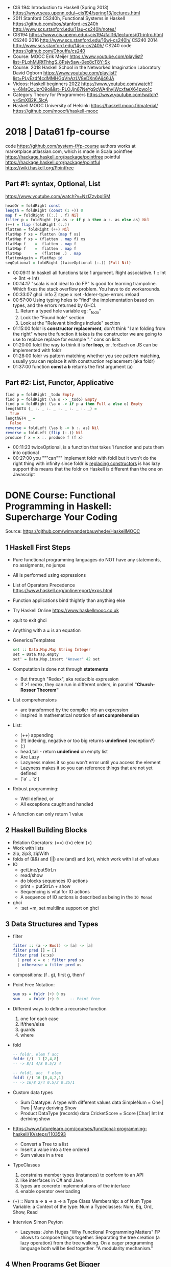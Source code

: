 - CIS 194: Introduction to Haskell (Spring 2013)
  https://www.seas.upenn.edu/~cis194/spring13/lectures.html
- 2011
  Stanford CS240h, Functional Systems in Haskell
  https://github.com/bos/stanford-cs240h
  http://www.scs.stanford.edu/11au-cs240h/notes/
- CIS194 https://www.cis.upenn.edu/~cis194/fall16/lectures/01-intro.html
  CS240 2016 http://www.scs.stanford.edu/16wi-cs240h/
  CS240 2014 http://www.scs.stanford.edu/14sp-cs240h/
  CS240 code https://github.com/Chouffe/cs240
- Course: MOOC Erik Meijer https://www.youtube.com/playlist?list=PLphMJRtThhgS_8Psjv5aw-0ex8cT8Y-Sk
- Course: 2018 Haskell School in the Networked Imagination Laboratory
  David Ogborn
  https://www.youtube.com/playlist?list=PLyEzdf4cdMMHGqVnAzLV8eDXn6Ajj46JA
- Videos: Haskell beginners 2022 https://www.youtube.com/watch?v=6MsQcUprO9o&list=PLOJjn67NeYg9cWA4hyIWcxfaeX64pwo1c
- Category Theory for Programmers https://www.youtube.com/watch?v=SmXB2K_5lcA
- Haskell MOOC University of Helsinki
  https://haskell.mooc.fi/material/
  https://github.com/moocfi/haskell-mooc
* 2018 | Data61 fp-course
code https://github.com/system-f/fp-course
authors works at marketplace.atlassian.com, which is made in Scala
pointfree https://hackage.haskell.org/package/pointfree
pointful https://hackage.haskell.org/package/pointful
https://wiki.haskell.org/Pointfree
** Part #1: syntax, Optional, List
https://www.youtube.com/watch?v=NzIZzvbplSM
#+begin_src haskell
  headOr = foldRight const
  length = foldRight (const (1 +)) 0
  map f = foldRight ((:.) . f) Nil
  filter p = foldRight (\a as -> if p a then a :. as else as) Nil
  (++) = flip (foldRight (:.))
  flatten = foldRight (++) Nil
  flatMap f xs = flatten (map f xs)
  flatMap f xs = (flatten . map f) xs
  flatMap f    =  flatten . map f
  flatMap f    =  flatten . map f
  flatMap      =  (flatten .) . map
  flattenAgain = flatMap id
  seqOptional = foldRight (twiceOptional (:.)) (Full Nil)
#+end_src
- 00:09:11 In haskell all functions take 1 argument.
  Right associative.
  f :: Int -> (Int -> Int)
- 00:14:17 "scala is not ideal to do FP"
  Is good for learning trampoline. Which fixes the stack overflow problem.
  You have to do workarounds.
- 00:33:07 ghci
  :info Z
  :type x
  :set -fderer-type-errors
  :reload
- 00:57:00
  Using typing holes to "find" the implementation based on types, and the errors returned by GHCI.
  1) Return a typed hole variable eg: "_todo"
  2) Look the "Found hole" section
  3) Look at the "Relevant bindings include" section
- 01:15:00 foldr
  is *constructor replacement*, don't think "I am folding from the right"
  where the function it takes is the constructor we are going to use to replace
  replace for example ":" cons on lists
- 01:20:00 foldl
  the way to think it is *for loop*, or .forEach on JS
   can be implemented with foldr
- 01:28:00 foldr vs pattern matching
  whether you see pattern matching,
  usually you can replace it with construction replacement
  (aka foldr)
- 01:37:00 function *const a b* returns the first argument (a)
** Part #2: List, Functor, Applicative
#+begin_src haskell
  find p = foldRight _todo Empty
  find p = foldRight (\a o -> _todo) Empty
  find p = foldRight (\a o -> if p a then Full a else o) Empty
  lengthGT4 (_ :. _ :. _ :. _ :. _ :. _) =
    True
  lengthGT4 _ =
    False
  reverse = foldLeft (\as b -> b :. as) Nil
  reverse = foldLeft (flip (:.)) Nil
  produce f x = x :. produce f (f x)
#+end_src
- 00:11:23 twiceOptional, is a function that takes 1 function and puts them into optional
- 00:27:00 you """can""" implement foldr with foldl but it won't do the right thing with infinity
  since foldr is _replacing constructors_ is has lazy support
  this means that the foldr on Haskell is different than the one on Javascript
* DONE Course: Functional Programming in Haskell: Supercharge Your Coding
Source: https://github.com/wimvanderbauwhede/HaskellMOOC
** 1 Haskell First Steps
- Pure functional programming languages do NOT have any statements,
  no assigments, no jumps
- All is performed using expressions
- List of Operators Precedence
  https://www.haskell.org/onlinereport/exps.html
- Function applications bind thightly than anything else
- Try Haskell Online
  https://www.haskellmooc.co.uk
- :quit
  to exit ghci
- Anything with a *=* is an equation
- Generics/Templates
  #+begin_src haskell
  set :: Data.Map.Map String Integer
  set = Data.Map.empty
  set' = Data.Map.insert "Answer" 42 set
  #+end_src
- Computation is done not through *statements*
  - But through "Redex", aka reducible expression
  - If >1 redex, they can run in different orders, in parallel
    *"Church-Rosser Theorem"*
- List comprehensions
  - are transformed by the compiler into an expression
  - inspired in mathematical notation of *set comprehension*
- List:
  - (++) appending
  - (!!) indexing, negative or too big returns *undefined* (exception?)
  - (:)
  - head,tail - return *undefined* on empty list
  - Are Lazy
  - Lazyness makes it so you won't error until you access the element
  - Lazyness makes it so you can reference things that are not yet defined
  - ['a' .. 'z']
- Robust programming:
  - Well defined, or
  - All exceptions caught and handled
- A function can only return 1 value
** 2 Haskell Building Blocks
- Relation Operators:
  (==) (/=) elem (>)
- Work with lists
- zip, zip3, zipWith
- folds of (&&) and (||) are (and) and (or), which work with list of values
- IO
  - getLine/putStrLn
  - read/show
  - do blocks sequences IO actions
  - print = putStrLn + show
  - Sequencing is vital for IO actions
  - A sequence of IO actions is described as being in the ~IO Monad~
- ghci
  - :set +m, set multiline support on ghci
** 3 Data Structures and Types
- filter
   #+begin_src haskell
filter :: (a -> Bool) -> [a] -> [a]
filter pred [] = []
filter pred (x:xs)
  | pred x = x : filter pred xs
  | otherwise = filter pred xs
   #+end_src
- compositions: (f . g), first g, then f
- Point Free Notation:
  #+begin_src haskell
sum xs = foldr (+) 0 xs
sum    = foldr (+) 0     -- Point free
  #+end_src
- Different ways to define a recursive function
  1) one for each case
  2) if/then/else
  3) guards
  4) where
- fold
  #+begin_src haskell
-- foldr, elem f acc
foldr (/)  1 [2,4,8]
-- -> 8/1 4/8 0.5/2 4

-- foldl, acc  f elem
foldl (/) 16 [8,4,2,1]
-- -> 16/8 2/4 0.5/2 0.25/1
  #+end_src
- Custom data types
  - Sum Datatype: A type with different values
    data SimpleNum = One | Two | Many deriving Show
  - Product DataType (records)
    data CricketScore = Score [Char] Int Int deriving show
- https://www.futurelearn.com/courses/functional-programming-haskell/10/steps/1103593
  - Convert a Tree to a list
  - Insert a value into a tree ordered
  - Sum values in a tree
- TypeClasses
  1) constrains member types (instances) to conform to an API
  2) like interfaces in C# and Java
  3) types are concrete implementations of the interface
  4) enable operator overloading
- (+) :: Num a => a -> a -> a
  Type Class Membership: a of Num
  Type Variable: a
  Context of the type: Num a
  Typeclasses: Num, Eq, Ord, Show, Read
- Interview Simon Peyton
  - Lazyness: John Huges "Why Functional Programming Matters"
    FP allows to compose things together.
    Separating the tree creation (a lazy operation) from the tree walking.
    On a eager programming language both will be tied together.
    "A modularity mechanism."
** 4 When Programs Get Bigger
- Like python, whitespace is important in Haskell, in *let* expressions anyway
- *where/let* differences
  #+begin_src haskell
  let x = numeral ++ " minister"  where numeral = "prime" in x
  let x = numeral ++ " minister"
        where numeral = "prime"
  in x
  #+end_src
  1) let, is an expression, and can be used anywhere an expression is allowed
  2) where, is NOT an expression, can only be used to provide local variables to a top level equation
     otherwise, is the catch-all of where
- *case X of*, selects based on the form of the X value
  _ is the catch-all
- *if*, expressions are syntactic sugar that gets converted into case (?
- Maybe, like Option
  Nothing, like None
  Just, like Some
- *fmap*, allows a function to be called on something inside a Maybe
*** Parsing text using high-order functions
  https://www.futurelearn.com/courses/functional-programming-haskell/10/steps/1103599
  https://wiki.haskell.org/Parsec
  - Approaches to parsing
    |                   | reusability | for type of input |
    |-------------------+-------------+-------------------|
    | impose a format   |             | no                |
    | hand              | no          | no                |
    | regex             | no          | very simple       |
    | parser combinator |             | medium            |
    | parser generator* |             | heavy             |
    |-------------------+-------------+-------------------|
    * yacc/bison/antlr/happy
  - Haskell used *monads* to structure computations
  - A computation done in *monad* returns a monadic type
    In ~IO String~, we say that, "String returns inside the monad"
  - Anatomy of a basic parser:
    - All Parser Combinators are functions that return functions
    - The returned functions operates on a string
    - Take no argument or 1 string for parametrization
  - Anatomy of a parser combinator: <|>, parens
    - take other parsers as input
    - <|> is for try if any of the parser work
    - use <|> with try to do not consume on failed
  - >> can be used to shorted the *do* notation
  - builExpressionParser, Parsec helper for expression parsing
  - <?>, helper to define a custom error message
*** QuickCheck
- Property checking
- "Testing can only show the presence of bugs, not his absense"
  Edsger Dijkstra
#+begin_src shell
> import Test.QuickCheck
> -- Or verboseCheck
> quickCheck ((\n -> (\s -> ((decipher n (cipher n s)) == s)))
            :: Int -> [Char] -> Bool)
*** Failed! Falsifiable (after 6 tests and 4 shrinks):
1
"z"
#+end_src
** 5 Hardcore Haskell
- Interview
  Video: 2013 Codemania 2013: Katie Miller on Monads
  https://www.youtube.com/watch?v=MlZCiiKGbb0
  http://monads.codemiller.com/#/
- Use Cases
  Facebook: https://code.facebook.com/posts/745068642270222/fighting-spam-with-haskell/
  Galois: https://www.scribd.com/document/45049621/Building-a-business-with-Haskell-Case-Studies-Cryptol-HaLVM-and-Copilot
  NYT: https://www.infoq.com/presentations/haskell-newsroom-nyt/
  http://cufp.org/2014/maxime-ransan-adopting-functional-programming-with-ocaml-at-bloomberg-lp.html
- IO ()
  used to say that a function returns "no value", but causes an effect
- Type inference, starts from "a -> b -> c", then adds constraints to figure out the type
  http://dev.stephendiehl.com/fun/006_hindley_milner.html
  https://en.wikipedia.org/wiki/Unification_(computer_science)#Application:_type_inference
*** Lazyness
- Parameters of functions are not evaluated until are used in the body of the function
  - They are not evaluated if not used
  - Also applies if for example, we need a length of a list, but not the content of the list
- Infinite Data Structures
  > let ones = 1 : ones
  > repeat '1'
  > [1..]
- Example: Fibonnaci
  > let fibs = 1:1:(zipWith (+) fibs (tail fibs))
- Example: Prime numbers
  #+begin_src haskell
properfactors x = filter (\y -> (x `mod` y == 0)) [2..(x-1)]
numproperfactors x = length (properfactors x)
primes = filter (\x -> (numproperfactors)) [2..]
  #+end_src
*** Types
- Anonymouse expressions: without them haskell it would look like assembly
  (-b) + sqrt (b^2 - 4*a*c)
- Monomorphic and Polymorphic functions
- Currying
  - We can restrict functions to have just one argument and not lose expresiveness against functions that take any number of args
- Typeclasses
  - Example: the typeclass Num, is a set of types for which (+) is defined
  - Ad-Hoc vs Parametric Polymorphism
** 6 Think Like A Functional Programmer
*** Typeclasses
  https://www.futurelearn.com/courses/functional-programming-haskell/10/steps/1103626
  1) Definying the data types
     #+begin_src haskell
 data Bright = Blue | Red deriving (Read,Show)
 data Pastel = Turquoise | Tan deriving (Read,Show)
     #+end_src
  2) Definying a new typeclass, for any type color there are 2 functions (dark, lighten)
     #+begin_src haskell
 class Color a where
   dark :: a -> Bool
   lighten :: a -> a
     #+end_src
  3) Instancing
     #+begin_src haskell
 instance Color Bright where
   dark = darkBright
   lighten = lightenBright

 instance Color Pastel where
   dark = darkPasterl
   lighten = lightenPaster
     #+end_src
- Predefined Typeclasses https://www.haskell.org/onlinereport/basic.html
- Implementing Show
  #+begin_src haskell
data Foo = Bar | Baz

instance Show Foo where
  show Bar = "this is bar"
  show Baz = "this is baz"
  #+end_src
*** Lambda
- Code -> System F -> Machine Language
- Conversions:
  1) Alpha
  2) Betha
  3) Eta Conversion:
     - f is equivalent to (\x -> f x)
     - (*3) is equivalent to (\x -> (*3) x)
     - Also to "factor out" trailing common arguments
*** TODO There are only functions
https://www.futurelearn.com/courses/functional-programming-haskell/10/steps/1103634
- Variables and *let* expressions are just syntactic sugar for lambda expressions
- Tuples are syntactic sugar for function application
  tp = (1,2)
  tp = mkTup 1 2
- ...
*** Monads
- "Monads allow sequencing of function calls via the type system"
  aka allow computation to be chained together
  aka a computation patter
- =do=, can work with monads IO and Maybe, propagating Maybe errors
- Introduction to Monad Theory https://www.futurelearn.com/courses/functional-programming-haskell/10/steps/1103629
  - Describe steps, are abstract, structure program, safely implement actions
  - Building Blocks
    1) Type Construct, for a type of a computation result
    2) A Function, from value to computation that will return the result
    3) A Function (>>=), from 2 computations and produces the result of applying each in sequence
**** Monad Typeclass
    #+begin_src haskell
class Monad m where
  return ::   a -> m a
  (>>=)  :: m a -> (a -> m b) -> m b
  (>>)   :: m a -> m b -> m b
  fail   :: String -> m a
    #+end_src
  - (>>=) "Bind"s the value of the prev computation (>>) "Then" does not
  - =fail= is usually not used directly, pretend is not there
  - 3 Monadic Laws
    | Law         |                 | = |                         |
    |-------------+-----------------+---+-------------------------|
    | right unit  | m >>= return    |   | m                       |
    | left unit   | return x >>= f  |   | f x                     |
    | associative | (m >>= f) >>= g |   | m >>= (\x -> f x >>= g) |
  - do rules
    #+begin_src haskell
    do { x }  -- >  x
    do {x ; <xs> }  -- >  x >> do { <xs> }
    do { a <- x ; <xs> }  -- >  x >>= \a -> do { <xs> }
    do { let <declarations> ; xs } -- >
    let <declarations> in do { xs }
    #+end_src
**** Maybe Monad
#+begin_src haskell
-- 1)
data Maybe a = Just a | Nothing
instance Monad Maybe where
  return         = Just    -- 2)?
  Nothing  >>= f = Nothing
  (Just x) >>= f = f x     -- 3)?
  fail _         = Nothing
#+end_src
- MonadPlus
#+begin_src haskell
instance MonadPlus Maybe where
  mzero             = Nothing
  Nothing `mplus` x = x
  m `mplus` _       = x
#+end_src
- ghci > 7.10 needs more https://gitlab.haskell.org/ghc/ghc/-/wikis/migration/7.10
**** Other monad tutorials
- https://www.lambdacat.com/the-midnight-monad-a-journey-to-enlightenment/
- https://adit.io/posts/2013-04-17-functors,_applicatives,_and_monads_in_pictures.html
- https://en.wikibooks.org/wiki/Haskell/Understanding_monads
- http://blog.sigfpe.com/2006/08/you-could-have-invented-monads-and.html
- https://web.archive.org/web/20081206204420/http://www.loria.fr/~kow/monads/index.html
- https://blog.plover.com/prog/burritos.html
  https://byorgey.wordpress.com/2009/01/12/abstraction-intuition-and-the-monad-tutorial-fallacy/
  https://chrisdone.com/posts/monads-are-burritos/
* Course: Packt - Learning Haskell Programming
- stack new words
  stack ghci
  stack build
  stack exec words-exe
  stack test
  stack ghc -- -dynamic test.hs
- Testing
  #+begin_src haskell
import Test.Hspec
main :: IO ()
main = hspec $ do
  describe "how to write a test" $ do
    it "should be able to run tests" $ do
      someFunc `Shouldbe` "someFunc"
  #+end_src
- ~/.stack/config.yml
- words.cabal
  - ghc-options
  - executable name
  - build-depends
- Functions that take 2 arguments, of the same type, can be used as operators with ``
- Function definition, Point-free style
  #+begin_src haskell
add a b = a + b
add a b = (+) a b
add a   = (+) a
add     = (+)
#+end_src
- List monad
  #+begin_src haskell
import Control.Monad (guard)
mapped = do
  i <- [0..9]
  return (i * 2)
filtered = do
  i <- [0..]
  guard (div2 i)
coords2 = do
  row <- [0..7]
  return $ do
    col <- [0..7]
    return (row,col)
#+end_src
- List comprehension
  #+begin_src haskell
coords3 = [ [ (row,col)| col <- [0..7] ] | row <- [0..7] ]
#+end_src
- zipWith
  #+begin_src haskell
cols = repeat [0..]
rows = map repeat [0..]
repeat8 = take 8 . repeat
cols8 = repeat8 [0..7]
rows8 = map repeat8 [0..7]
coords4 = zipWith zip rows8 cols8
      #+end_src
- (map . map)
- (zipWith . zipWith)
* TODO 2016 | Haskell | Bartosz Milewski
  playlist: https://www.youtube.com/playlist?list=PL0pwx9zqJ9IamHxRXTf34dC3JeQ2oYmfJ
** DONE 1-1 => Why Haskell? https://www.youtube.com/watch?v=N6sOMGYsvFA
- "Web programming is horrible-cheap imitation of programming"
- Course based on "Parallel and concurrent programming" Oreilly book
- Based on math, Lambda Calculus
- Lists are the core DS while in other langs would be an array
- There are different "languages"/syntax in haskell
  - do
  - functions
  - types
  - constructs
- Pure Functions
  1) Equational Reasoning: Let us reason about programs, *you can inline them*
  2) Concurrent Programming: Reproducible
** DONE 1-2 => Functions https://www.youtube.com/watch?v=ybba5tcOeEY
- usually *show* produces a string that can be parsec back by *read*
- haskell keeps the more reocurring thing simple
  - in morse code (? the letter "e" is just a dot
- ~function application~ has the strongest binding
  7 - f x y z - 1
- there are no variables in haskell, they are *nonary* functions
- #+NAME: main.hs
  #+begin_src haskell
--sqDist :: Num a => a -> a -> a
sqDist :: Double -> Double -> Double
sqDist x y = x^2 + y^2

main = print (sqDist 3 4)
#+end_src
- load file
  #+begin_src haskell
> :l main.hs
> main
25
> :t sqDist
sqDist :: Num a => a -> a -> a -- the "type language"
#+end_src
- there are things that are NOT expressable in haskell,
  that are left to the user (ex: axioms)
- main :: IO ()
  print :: Show a => a -> IO ()
  putStrLn :: String -> IO ()
- ghci commands
  #+begin_src
  :l FILENAME
  :r reload
  :t expand type
  :i info
  :q quit
  #+end_src
- Num is a ~typeclass~, a class of types, Double is type
- IO is a type constructor
- () is a type constructor for unit type
** DONE 2-1 => More Functions
- code
  #+begin_src haskell
sq x = x * x -- replacing parens
sqDist (x,y) = x^2 + y ^2
main = print $ sqDist (3,4)
-- sq - 1 -- means substract 1 from sq

main = print $ sq $ 2 + 3
main = print $ sq (2 + 3)
main = print $ sq 2+3 -- NOT the same

dist pt = sqrt $ sqDist pt -- Partial Application in Function composition
dist = sqrt . sqDist -- Point free notation + composition
  #+end_src
- on tuples: fst, snd
- There are 10 levels of precedence, space has 10
  - lowest possible binding is $
  - spaces kind of does't matter at times, precedence does
- (.) ~function composition~
  - very high precedence
  - sq . sqDist -- reads "sq after sqDist"
  - the opposite direction than "|>" in fsharp
- the definition of a function is with a -> b -> c because
  - ~partial application~ happens automatically
  - using a tuple as an argument, is not convenient for partial application
- polymorphic functions:
  1) parametric: same behaviour for all types
     "it can handle values uniformly without depending on their type. 
      Parametric polymorphism is a way to make a language more expressive
      while still maintaining full static type-safety."
      ex: map function
  2) adhoc: different behaviour, for different types of arguments
** DONE 2-2 => Product data types https://www.youtube.com/watch?v=a6IkhX1zgXI
- ELM isn't lazy evaluated
- partial application of an operator is called ~operator section~
  #+begin_src haskell
inc x = 1 + x
inc x = (+) 1 x  -- () changes infix to prefix operator
inc   = (+ 1)    -- "x" cancells out
#+end_src
- ~Void~
  1) is type with no elements
  2) an empty set
  3) no construct
- ~Unit~
  1) is type with one element
  2) is the "Singleton" Type denoted by "()"
  3) tuple of 0 elements
- Define a ~NEW type~ with:
  > data Unit = CONSTRUCTOR
              = U
  > data ()   = ()
    TYPE      = DATA
    CONSTRUCTOR CONSTRUCTOR
- Are different namespace for types and data constructors
- Every constructor is a function (capitalized for some reason).
- 20:00
  ~Cartesian product~ of types, since types are sets
  > data Product a b = P a b
  > :t P
  P :: a -> b -> Product a b
  - ~type constructor~ is Product, used in type declarations
  - ~data constructor~ is P, used in destructoring and constructing new type instance
- When you have >2 components, you are better using a ~record~ where fields are named
** DONE 3-1 => Laziness https://www.youtube.com/watch?v=jWrRs-l8C1U
:set -Wall
:set -fforce-recomp
:k <TYPE_CONSTRUCTOR>
:sprint value -- Prints the value without evaluating it
*** Kinds
- The Type Constructors have types and those types are called ~kinds~
- "In haskell we don't want to use many names,
  because they polute the namespace"
- ~*~ in type #kind language" means "any type"
  #+begin_src haskell
> :t (,) -- Data Constructor
(,) :: a -> b -> (a, b)
> :k (,) -- Type Constructor
(,) :: * -> * -> *
#+end_src
- "If you define a data type in Haskell you can promote it to a kind"
  Type Promotion
  https://downloads.haskell.org/~ghc/7.8.4/docs/html/users_guide/promotion.html
*** Lazyness (12:30)
- ML, In the book "Persistent Data Structures", he had to implement special extensions to ML to make it lazy.
- Haskell by default is lazy evaluated
- Haskell has ~polymorphic values~, so we need to type ":: Int" here
  #+begin_src haskell
  > let x = 1 + 2 :: Int
  > :sprint x
   x = _
  > x
   3
  > :sprint x
   x = 3
#+end_src
- We can force eager evaluation by using ~seq~,
  it "sequences" its arguments, it evaluates the 1st BEFORE evaluating the 2nd
  #+begin_src haskell
  > let x = 2 + 3 :: Int
  > let y = x + 1
  > print (seq y ())
   ()
  > :sprint y
   y = 6
#+end_src
- ~swap~, showing how is lazy. You would need to ~seq~ both x and z to compute the result.
  #+begin_src haskell
  > import Data.Tuple
  > let z = swap (x,x+1)
  > :sprint z
   z = _
#+end_src
** DONE 3-2 => Sum types https://www.youtube.com/watch?v=MagayXbH4oY
- In product types, we had projections
  In Sum types, we have injections
- Unlike product types, on ~sum types~ we can have *either* from a or b
  - In terms of sets is like a "discriminated union", aka "tagged union"
- "|" as in OR
- Example: Either
  Unlike Product Types, where we have a native type (the tuple) in haskell we don't have a native one.
  We have one defined in the stdlib.
  ~Either~ is used to return either an error or a valid output.
  "Used as a poor man's exception", exceptions are more complicated because they might have more types, here are just strings
  #+begin_src haskell
data Either a b = Left a | Right b

safeSqrt :: Either String Double -> Either String Double
safeSqrt (Left str) = Left str
safeSqrt (Right x) = if x < 0
                     then Left "Error"
                     else Right (sqrt x)

-- Alternative using case
safeSqrt sx =
    case sx of
        Left str -> Left str
        Right x -> if x < 0
                   then Left "Error"
                   else Right (sqrt x)
#+end_src
- Example: Bool
  What in other languages would be an "enumeration type" here is just another sum
  - data Bool = True | False
- Void and Unit
  #+begin_src haskell
data X a = X a | Y Void -- a + 0 = a, you can never use Y
type Y a = (a, ())      -- a * 1 = a, equivalent or isomorphic a = (a,())
type Z a = (a, Void)    -- a * 0 = 0, you can never create this type
#+end_src
** DONE 4-1 => Recursion https://www.youtube.com/watch?v=F-nAAIH4e2s
- A power series, translates into Algebraic Data Types as
  [ () | a | (a,a) | (a,a,a) |
  where | is sum
  aka a list
- -- l(a) = l + a . l(a)
  data List a = Nil | Cons a (List a)
- ~:~ Cons operator
- ~..~ range operator for lists
  [0..]         => PRINTSUNTILSTOP
  [0..4]        => [0,1,2,3,4]
,  take 4 [0..]  => [0,1,2,3]
- the code for a recursive *len* function gets converted by the compiler into a loop
** DONE 4-2 => Functors
- ~Induction~ in mathematics, recursive proofs
  ~Structural Induction~ when there is some kind of ordering, partial or not, example in list
- A ~Functor~ is sorta like a container of a's
  - (data) Has a shape
  - Has contents, values or can be a function
  - (type constructor) It has to be polimorphic on his type
  - (map) There has to be a way to modify uniformly the content of it
- A functor is a class of types
  #+begin_src haskell
-- Functor is the "class name"
-- f is a "type constructor"
-- fmod is a generalization of functors, a method of the functor
class Functor f where
  fmod :: (a -> b) -> f a -> f b
#+end_src
- Axioms
  1) Needs to be proven on each case for the container:
     fmap id = id
  2) It follows that: "Fusion Law"
     fmap g . fmap f = fmap (g . f)
*** Example: Binary tree definition
  #+begin_src haskell
data Tree a = Empty | Node (Tree a) a (Tree a)
instance Functor Tree where -- NOT "Tree a"
  --fmap = mapT
  fmap f Empty = Empty
  fmap f (Node l v r) = Node l (f v) r
  #+end_src
*** Example: ~Maybe~ is a functor
  #+begin_src haskell
data Maybe a = Nothing | Just a
mapm f Nothing  = Nothing
mapm f (Just x) = Just (f x)
    #+end_src
*** Example: Identity Functor, is also a monad, without side-effects
  #+begin_src haskell
data I a = I a
instance Functor I where
  fmap f (I x) = I (f x)
  #+end_src
*** Example: Function container
  #+begin_src haskell
-- e for environment
-- a is the free-variable
data Reader e a = Reader (e -> a)
instance Functor (Reader e) where
  fmap g (Reader f) = Reader (g . f)
  #+end_src
** DONE 5-1 => Monads
- Monads
  - They are not impure, they do not encapsulate side effects
  - They are useful when dealing with side effects, but they don't deal with it themselves
- "Kleisli arrows", side-effects solved by it
  a -> m b
  m :: * -> *
*** Example: a functor with state and his proof
  #+begin_src haskell
data State s a = State (s -> (a,s))

instance Functor (State s) where
  fmap g (State f) = State -- f'
    (\st -> let (a,st') = f st
                b       = g a
            in  (b,st'))
  -- g  is (a -> b)
  -- f  is (s -> (a,s))
  -- f' is (s -> (b,s))
  #+end_src
*** >=> "fish operator"
- A more general composition of functions, for "Kleisi arrows"
- Needed to represent a common boilerplate with less work
- Signature
  (.)   :: (b->  c) -> (a->  b) -> (a->  c)
  (>=>) :: (a->m b) -> (b->m c) -> (a->m c)
- Example:
  (a -> [b]) -> (b -> [c]) -> (a -> [c])
    #+begin_src haskell
f >=> g = \a -> let  bs = f a
                    css = fmap g bs
                in concat css
f >=> g = concat . fmap g . f -- Note: it has to be Functor
  #+end_src
*** MONAD is
The essence of monads is >=> and composition
  - a type constructor (m)
  - a fish operator (>=>)
  - and return
*** ~return~ The equivalent of the "id" function for the (.) operator
#+begin_src haskell
return :: a -> m a
return >=> f = f

f >=> return = f
(f >=> g) >=> h = f >=> (g >=> h) -- associativity
#+end_src
** DONE 5-2 => The Monad Class (continuations)
- Tetris, is how working with types in haskell is described
- (>>=) ~bind~, "just give me the result, don't give me the whole function"
  - is "easy" to define the *Kleisi Arrow* if you have the *bind*
  - similarly is easy define fmap with return and bind
*** Monad class
   #+begin_src haskell
class Monad m where
--class Functor m => Monad m where
--class Applicative => Monad m where
  return :: a -> m a
  (>>=)  :: m a -> (a->m b) -> m b
  --(>=>)  :: (a->m b) -> (b->m c) -> (a->m c)
  --join   :: m (m a) -> m a
#+end_src
*** Example: Either, proof that it is a Monad
  "Either is a better version of Mayber"
  #+begin_src haskell
instance Monad (Either s) where
  return x = Right x
  ea >>= k = case ea of -- k is a function, name from "continuation"
               Left  s -> Left s
               Right x -> k s
  #+end_src
*** Example: >>= using bind
  #+begin_src haskell
safeRecSqrt x = safeSqrt x >>=
  (\y -> if y == 0
         then Left "div by 0"
         else return (1/y))
  #+end_src
*** Example: >>= using bind, with do (hides the safe-effect)
  #+begin_src haskell
safeRecSqrt x = do
  y <- safeSqrt x -- implicit bind
  if y == 0
  then Left "div by 0"
  else return (1/y) -- always parens after return
  #+end_src
*** Example: >>= using bind, with do, without return but a function that returns the monad
  #+begin_src haskell
safeRecSqrt x = do
  y <- safeSqrt x -- implicit bind
  safeRec y
  #+end_src
** DONE 6-1 => IO Monad
- It's a state monad
- Math has no concept of time, not concept of "block"
- In an ~Applicative~ you cannot fork between choices, like in Monads
- "Think of this as Haskell programmers producing a program for the runtime.
  The runtime is impure. But the program is pure."
- (>>) There is a special version of *bind* that does not bind a variable
  (>>) :: ma -> mb -> mb
- "In imperative programming, the monad sits on the semicolon (;)"
*** Example: Sugared IO() with *do*
  #+begin_src haskell
main :: IO()
main = do
  putStrLn "What's your name?"
  name <- getLine
  putStrLn $ "Hi " ++ name
  #+end_src
*** Example: desugared IO()
  #+begin_src haskell
main = putStrLn "What's your name?"
       >> getLine
       >>= \name -> putStrLn $ "Hi " ++ name
  #+end_src
** DONE 6-2 => Parallellism and Concurrency
- You can escape monads like Maybe, but not IO
  - You have no way of run/execute IO
  - The runtime has some way of run it
- Naming: When dealing with functions in monads arguments, are usually called run*
*** Concurrent
- is older, in practice
- you want to *structure* the program differently,
  easier to think about it
- usually non-deterministic (due the added "time" dimension of in which order the threads run)
- goal is ~latency~
  - threads might slow down your program,
    but that is ok for concurrency,
    what is important is the *reaction time*
*** Parallelism
- no way to introduce data-races
- In Haskell: "because of lazyness paralellism is right there"
  - sparks: pointers to thunks
  - thunks can be marked as sparks and place into queue to run in parallel
  - there is a queue per processor, that processor can steal from it when idle
  - queues are maintained using CAS operations
    - CAS operations cause to flush the cpu caches
    - CAS might keep retring several times until it can run
    - the cpu owner of the queue, does NOT have to use CAS to pop values
  - there is a thread-pool per cpu, to deal with FFI calls that might hang
  - is NOT a problem if 2 cpus run the same job, due function purity
- can be deterministic or not (in haskell is deterministic)
- is the way using multicore/gpu
- goals is ~throughput~ and performance
** 7-1 => The Eval monad
- Identity Monad
  #+begin_src haskell
data Identity a = Id a
runIdentity (Id x) x
instance Monad Identity where
  return   = Id
  ix >>= f = f (runIdentity ix)
  #+end_src
- Eval Monad, similar to the identity monad
  #+begin_src haskell
data Eval a = Done a
runEval (Done x) = x
instance Monad Eval where
  return         = Done
  (Done x) >>= f = f x -- "strict monad", eagear unpack, instead of run runEval
#+end_src
- Additional Eval functions:
  #+begin_src haskell
rpar :: a -> Eval a -- runs "a" expression in parallel
rseq :: a -> Eval a -- runs "a" fully before return
#+end_src
- Example: calculates f on different args, where f can take a long time
  We do the operations in the do monad, and then exit the monadic world in runEval
  #+begin_src haskell
runEval $ do
  x' <- rpar (f x)
  y' <- rpar (f y)
  return (x',y')
  #+end_src
** 7-2 => Parallel sudoku solver, strategies, overview of Haskell parallelism.
** 8-1 => Concurrent Haskell, MVars
** 8-2 => Software Transactional Memory
* 20?? | Category Theory I | Bartosz Milewski
  https://www.youtube.com/playlist?list=PLbgaMIhjbmEnaH_LTkxLI7FMa2HsnawM_
  https://bartoszmilewski.com/2014/10/28/category-theory-for-programmers-the-preface/
** 1.1: Motivation and Philosophy
** 1.2: What is a category?
** 2.1: Functions, epimorphisms
** 2.2: Monomorphisms, simple types
** 3.1: Examples of categories, orders, monoids
** 3.2: Kleisli category
** 4.1: Terminal and initial objects
** 4.2: Products
** 5.1: Coproducts, sum types
** 5.2: Algebraic data types
** 6.1: Functors
** 6.2: Functors in programming
** 7.1: Functoriality, bifunctors
** 7.2: Monoidal Categories, Functoriality of ADTs, Profunctors
** 8.1: Function objects, exponentials
** 8.2: Type algebra, Curry-Howard-Lambek isomorphism
** 9.1: Natural transformations
** 9.2: bicategories
** 10.1: Monads
** 10.2: Monoid in the category of endofunctors
* 20?? | Advanced Haskell Programming | Graham Hutton
** 06 Functors
- Functor: Generalizing further the concept of *map*, we can map over things other than lists.
- class definition, we use fmap since map already exists
  #+begin_src haskell
clas Functor f where -- f is a parametrized type/type constructor
  fmap :: (a -> b) -> f a -> f b
  #+end_src
- "Whenever you see parametrized type,
   ask if you can make into an instance of Functor"
- Why?
  1) ~fmap~ We can use the same function for things that are essentially the same
  2) ~Generics~ Can define *generic* functions that work with any functorial type
     using the Functor typeclass
*** Example: declaration for lists
  #+begin_src haskell
instance Functor [] where -- [] is the type constructor
  fmap = map
  #+end_src
*** Example: declaration for Maybe
  > fmap (+1) Nothing
    Nothing
  > fmap (*2) (Just 3)
    Just 6
  #+begin_src haskell
data Maybe a = Nothing | Just a
instance Functor Maybe where
  -- fmap :: (a->b) -> Maybe a -> Maybe b
  fmap g Nothing  = Nothing
  fmap g (Just x) = Just $ g x
  #+end_src
*** Example: declaration for a tree
  > fmap length (Left "abc")
    Leaf 3
  > fmap even (Node (Leaf 1) (Leaf 2))
    Node (Leaf False) (Leaf True)
  #+begin_src haskell
data Tree a = Leaf a
            | Node (Tree a) (Tree a)
instance Functor Tree where
  -- fmap :: (a->b) -> Tree a -> Tree b
  fmap g (Leaf x)   = Leaf (g x)
  fmap g (Node l r) = Node (fmap g l) (fmap g r)
  #+end_src
** 07 Applicative Functors
- Problem: Example of naive declaration of Functor2
  #+begin_src haskell
class Functor2 f where
  fmap2 :: (a->b->c) -> f a -> f b -> f c
  #+end_src
- Applicative Functor
  #+begin_src haskell
class Functor f => Applicative f where
  pure :: a -> f a
  (<*>) :: f (a->b) -> f a -> f b -- generalized form of "applicative function"
  #+end_src
- Further generalization to *Type Constructors* with >1 arguments
  - Functions that take as many arguments as we like
- Example of fmap2
  > fmap (+) (Just 1) (Just 2)
    Just 3
- <*> star operator, read as "applied to"
- Usage, ~applicative style~
  #+begin_src haskell
pure g <*> x <*> y <*> z -- "star" separates the function arguments
((g x) y) z -- function application and star group to the left
  #+end_src
- Examples: fmap0 fmap1 declarations in applicative style
  #+begin_src haskell
fmap0 :: a -> f a
fmap0 = pure

fmap1 :: (a->b) -> f a -> f b
fmap1 g x = pure g <*> x
  #+end_src
- Example: Applicative Maybe
  > pure (+) <*> Nothing <*> Just 2
    Nothing
  #+begin_src haskell
instance Applicative Maybe where
  -- pure :: a -> Maybe a
  pure x = Just x
  -- (<*>) :: Maybe (a->b) -> Maybe a -> Maybe b
  Nothing  <*> mx = Nothing
  (Just g) <*> mx = fmap g mx
  #+end_src
- Examples: Applicative for lists
  "Applicative style for lists supports a form of Non-Deterministic
   programming where we apply pure functions to multi valued arguments"
  > pure (+1) <*> [1,2,3]
    [2,3,4]
  > pure (+) <*> [1] <*> [2]
    [3]
  > pure (*) <*> [1,2] <*> [3,4]
    [3,4,6,8]
** 08 Monads I
- "Monads is about absorving a common patter and applying it"
- "The idea of applicative functors, captures a patter of programing with effects"
  "We apply pure functions. To effectful arguments."
- Failled attempt of use *safediv* using applicatives
  #+begin_src haskell
eval :: Expr -> Maybe Int
eval (Val n) = pure n
eval (Div x y) = pure safediv <*> x <*> y -- ! does NOT compile, safediv is NOT pure
  #+end_src
- >>= "into", "in", "bind"
** 09 Monads II
- In haskell, the class of applicative functors that support the bind operator, are monads
  #+begin_src haskell
class Applicative m => Monad m where
  (>>=) :: m a -> (a -> m b) -> m b
  return :: a -> m a
  return = pure
  #+end_src
- You can use *do* notation with lists, same way you would with list comprehensions.
- ~State Transformer~ is a function which takes a state and returns a possible modified output state
  type State = ...
  type ST = State -> State
  type ST a = State -> (a, State)
- ~ST~ as a data declaration, S is dummy constructor
  data ST a = S (State -> (a,State))
  newtype ST a = S(State -> (a,State))
- ~app~ A way to apply them
  app :: ST a -> State -> (a,State)
  app (S st) s = st s
